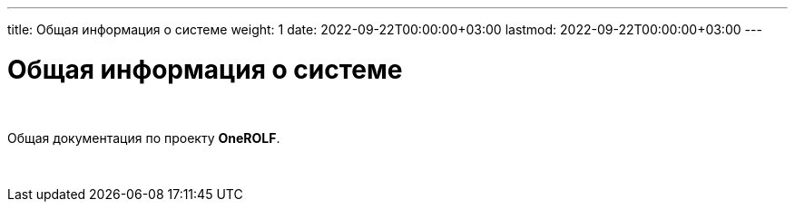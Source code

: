 ---
title: Общая информация о системе
weight: 1
date: 2022-09-22T00:00:00+03:00
lastmod: 2022-09-22T00:00:00+03:00
---

= Общая информация о системе

{empty} +

Общая документация по проекту *OneROLF*.

{empty} +